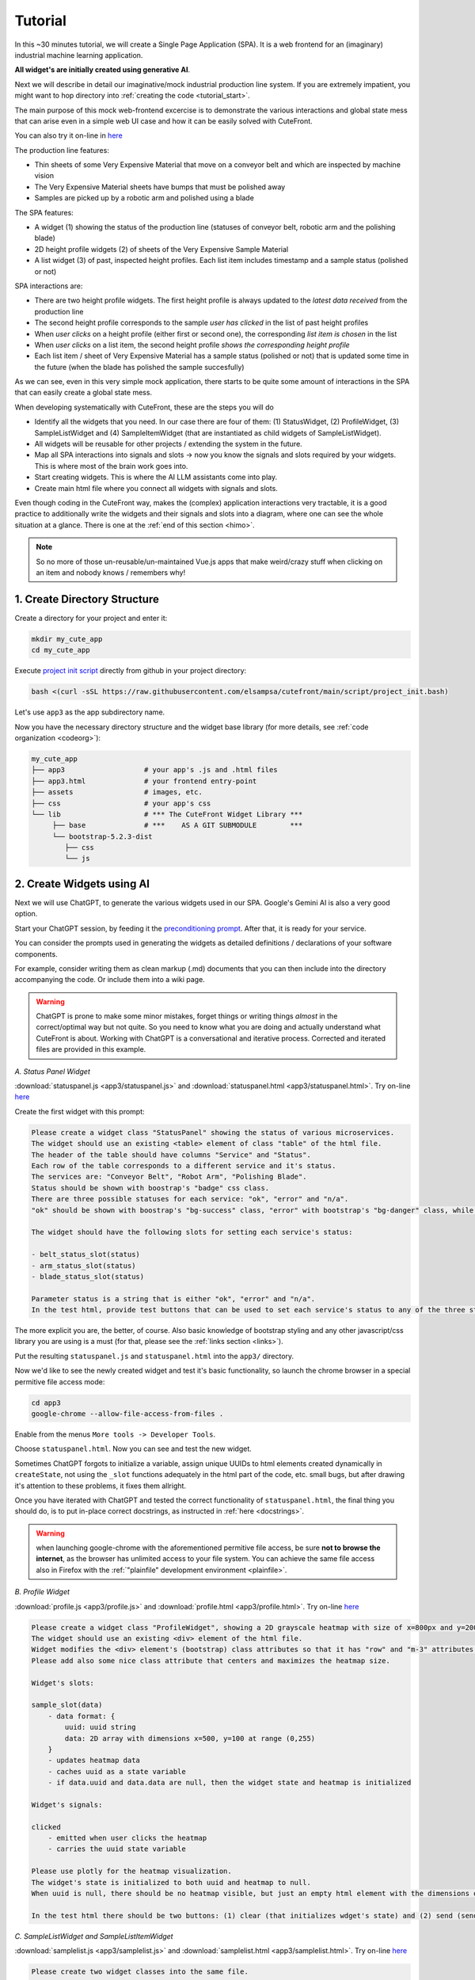  
Tutorial
========

.. _tutorial:

In this ~30 minutes tutorial, we will create a Single Page Application (SPA).  It is a web frontend
for an (imaginary) industrial machine learning application.

**All widget's are initially created using generative AI**.

Next we will describe in detail our imaginative/mock industrial production line system.  If you are extremely impatient, you might 
want to hop directory into :ref:`creating the code <tutorial_start>`.

The main purpose of this mock web-frontend excercise is to demonstrate the various interactions and global state mess that can
arise even in a simple web UI case and how it can be easily solved with CuteFront.

.. image:: images/industrial_app.png

You can also try it on-line in `here <https://elsampsa.github.io/cutefront/app3.html>`_

The production line features:

- Thin sheets of some Very Expensive Material that move on a conveyor belt and which are inspected by machine vision
- The Very Expensive Material sheets have bumps that must be polished away
- Samples are picked up by a robotic arm and polished using a blade

The SPA features:

- A widget (1) showing the status of the production line (statuses of conveyor belt, robotic arm and the polishing blade)
- 2D height profile widgets (2) of sheets of the Very Expensive Sample Material
- A list widget (3) of past, inspected height profiles.  Each list item includes timestamp and a sample status (polished or not)

SPA interactions are:

- There are two height profile widgets.  The first height profile is always updated to the *latest data received* from the production line
- The second height profile corresponds to the sample *user has clicked* in the list of past height profiles
- When *user clicks* on a height profile (either first or second one), the corresponding *list item is chosen* in the list
- When *user clicks* on a list item, the second height profile *shows the corresponding height profile*
- Each list item / sheet of Very Expensive Material has a sample status (polished or not) that is updated some time in the future
  (when the blade has polished the sample succesfully)

As we can see, even in this very simple mock application, there starts to be quite some amount of interactions in the SPA that
can easily create a global state mess.

When developing systematically with CuteFront, these are the steps you will do 

- Identify all the widgets that you need.  In our case there are four of them: (1) StatusWidget, (2) ProfileWidget, (3) SampleListWidget and 
  (4) SampleItemWidget (that are instantiated as child widgets of SampleListWidget).  
- All widgets will be reusable for other projects / extending the system in the future.
- Map all SPA interactions into signals and slots -> now you know the signals and slots required by your widgets.  This is where most of the brain 
  work goes into.
- Start creating widgets.  This is where the AI LLM assistants come into play.
- Create main html file where you connect all widgets with signals and slots.

Even though coding in the CuteFront way, makes the (complex) application interactions very tractable, it is a good practice to additionally 
write the widgets and their signals and slots into a diagram, where one can see the whole situation at a glance.  There is one
at the :ref:`end of this section <himo>`.

.. note::

    So no more of those un-reusable/un-maintained Vue.js apps that make weird/crazy stuff when clicking on an item and nobody knows / remembers why!

.. _tutorial_start:

1. Create Directory Structure
-----------------------------

Create a directory for your project and enter it:

.. code-block:: bash

    mkdir my_cute_app
    cd my_cute_app

Execute `project init script <https://github.com/elsampsa/cutefront/blob/main/script/project_init.bash>`_ directly from github in your project directory:

.. code-block:: bash

    bash <(curl -sSL https://raw.githubusercontent.com/elsampsa/cutefront/main/script/project_init.bash)

Let's use ``app3`` as the app subdirectory name.

Now you have the necessary directory structure and the widget base library (for more details, see :ref:`code organization <codeorg>`):

.. code-block:: text

    my_cute_app
    ├── app3                   # your app's .js and .html files
    ├── app3.html              # your frontend entry-point
    ├── assets                 # images, etc.
    ├── css                    # your app's css
    └── lib                    # *** The CuteFront Widget Library ***
         ├── base              # ***    AS A GIT SUBMODULE        ***
         └── bootstrap-5.2.3-dist   
            ├── css
            └── js


2. Create Widgets using AI
--------------------------

Next we will use ChatGPT, to generate the various widgets used in our SPA.  Google's Gemini AI is also a very good option.

Start your ChatGPT session, by feeding it the `preconditioning prompt <https://raw.githubusercontent.com/elsampsa/cutefront/main/prompt.md>`_.
After that, it is ready for your service.

You can consider the prompts used in generating the widgets as detailed definitions / declarations of your software components.

For example, consider writing them as clean markup (.md) documents that you can then include into the directory accompanying the code.  Or include
them into a wiki page.

.. warning::

    ChatGPT is prone to make some minor mistakes, forget things or writing things *almost* in the correct/optimal way but not quite.
    So you need to know what you are doing and actually understand what CuteFront is about.  Working with ChatGPT is a conversational and iterative process.
    Corrected and iterated files are provided in this example.

*A. Status Panel Widget*

:download:`statuspanel.js <app3/statuspanel.js>` and :download:`statuspanel.html <app3/statuspanel.html>`. Try on-line `here <https://elsampsa.github.io/cutefront/app3/statuspanel.html>`_

Create the first widget with this prompt:

.. code-block:: text

    Please create a widget class "StatusPanel" showing the status of various microservices.
    The widget should use an existing <table> element of class "table" of the html file.
    The header of the table should have columns "Service" and "Status".
    Each row of the table corresponds to a different service and it's status.  
    The services are: "Conveyor Belt", "Robot Arm", "Polishing Blade".
    Status should be shown with boostrap's "badge" css class.
    There are three possible statuses for each service: "ok", "error" and "n/a".
    "ok" should be shown with boostrap's "bg-success" class, "error" with bootstrap's "bg-danger" class, while "n/a" should show in "bg-secondary" class.

    The widget should have the following slots for setting each service's status:

    - belt_status_slot(status)
    - arm_status_slot(status) 
    - blade_status_slot(status)  
    
    Parameter status is a string that is either "ok", "error" and "n/a".
    In the test html, provide test buttons that can be used to set each service's status to any of the three statuses.

The more explicit you are, the better, of course.  Also basic knowledge of bootstrap styling and any other javascript/css library you are using is a must 
(for that, please see the :ref:`links section <links>`).

Put the resulting ``statuspanel.js`` and ``statuspanel.html`` into the ``app3/`` directory.

Now we'd like to see the newly created widget and test it's basic functionality, so launch the chrome browser
in a special permitive file access mode:

.. code-block:: bash

    cd app3
    google-chrome --allow-file-access-from-files .

Enable from the menus ``More tools -> Developer Tools``.

Choose ``statuspanel.html``.  Now you can see and test the new widget.

Sometimes ChatGPT forgots to initialize a variable, assign unique UUIDs
to html elements created dynamically in ``createState``, not using the ``_slot`` functions adequately in the html part
of the code, etc. small bugs, but after drawing it's attention to these problems, it fixes them allright.

Once you have iterated with ChatGPT and tested the correct functionality of ``statuspanel.html``, the final thing you should do,
is to put in-place correct docstrings, as instructed in :ref:`here <docstrings>`.


.. warning::
    
    when launching google-chrome with the aforementioned permitive file access, be sure **not to browse the internet**, 
    as the browser has unlimited access to your file system.  You can achieve the same file access also in 
    Firefox with the :ref:`"plainfile" development environment <plainfile>`.


*B. Profile Widget*

:download:`profile.js <app3/profile.js>` and :download:`profile.html <app3/profile.html>`. Try on-line `here <https://elsampsa.github.io/cutefront/app3/profile.html>`_

.. code-block:: text

    Please create a widget class "ProfileWidget", showing a 2D grayscale heatmap with size of x=800px and y=200px.
    The widget should use an existing <div> element of the html file.
    Widget modifies the <div> element's (bootstrap) class attributes so that it has "row" and "m-3" attributes and a shadow.
    Please add also some nice class attribute that centers and maximizes the heatmap size.

    Widget's slots:
    
    sample_slot(data)
        - data format: { 
            uuid: uuid string
            data: 2D array with dimensions x=500, y=100 at range (0,255)
        }
        - updates heatmap data
        - caches uuid as a state variable 
        - if data.uuid and data.data are null, then the widget state and heatmap is initialized
    
    Widget's signals:

    clicked
        - emitted when user clicks the heatmap
        - carries the uuid state variable

    Please use plotly for the heatmap visualization.
    The widget's state is initialized to both uuid and heatmap to null.
    When uuid is null, there should be no heatmap visible, but just an empty html element with the dimensions of (800, 200).

    In the test html there should be two buttons: (1) clear (that initializes wdget's state) and (2) send (sends a random heatmap)

*C. SampleListWidget and SampleListItemWidget*

:download:`samplelist.js <app3/samplelist.js>` and :download:`samplelist.html <app3/samplelist.html>`. Try on-line `here <https://elsampsa.github.io/cutefront/app3/samplelist.html>`_

.. code-block:: text

    Please create two widget classes into the same file.
    The classes are "SampleListWidget" and it's child widget "SampleItemWidget".

    ## SampleListWidget

    SampleListWidget implements a tabulated list of samples.
    Each row corresponds to a separate SampleItemWidget.
    
    SampleListWidget should use an existing <table> element of class "table" of the html file.
    SampleListWidget's slots:

    new_sample_slot(sample)
        - sample object format : {
            uuid: uuid string
            datetime: datetime string
            data: 2D array
        }
        - Emits signal new_sample with the sample data
        - Creates a new SampleItemWidget with the data
    
    choose_sample_slot(uuid)
        - uuid: uuid string
        - saves uuid as a state variable (say, this.current_uuid)
        - highlights SampleItemWidget corresponding to the uuid in the list

    sample_clicked_slot(uuid)
        - uuid: uuid string
        - receives a uuid from SampleItemWidget that has been clicked
        - emit signal chosen_sample with sample object

    polished_slot(uuid)
        - uuid: uuid string
        - calls SampleItemWidget's (that corresponds to the uuid) "polished_slot"

    SampleListWidget should also have methods to remove all the child widgets
    (i.e. to clear the list) and to remove a certain child widget corresponding 
    to a certain uuid.
    
    SampleListWidget's signals:

    new_sample
        - carries a sample object (see new_sample_slot)

    chosen_sample
        - carries a sample object
    
    ### SampleItemWidget

    SampleItemWidget is always initialized with a new immutable sample object at the constructor.
    It also features an internal state variable "polished" that should be initialized to false.
    Each SampleItemWidget corresponds to a row in the table of the parent widget.
    Each row should indicate a datetime string and status "polished" / "unpolished"
    "polished" should be shown with boostrap's "text-success" class, "unpolished" with bootstrap's "test-warning" class

    The "polished" state variable should be only in the HTML DOM.

    SampleItemWidget shall have method "getHTML()" that is used by its parent to get it's HTML
    and attaching it to it's own DOM.  If you have a better solution, be my guest!
    
    SampleItemWidget has slot "polished()" that sets the internal state variable "polished" to true.
    
    SampleItemWidget has a signal named "clicked" that carries it's uuid and which is connected to its parent widget.

    In the test html, please initialize SampleListWidget with three uuid
    test values 1,2 ja 3 (by calling it's new_sample_slot function)
    Create also some buttons:
    A button that sends a signal and mock data to SampleListWidget's "new_sample_slot"
    (it can use random test uuid values > 3)
    A button that sends a signal to choose_sample_slot (values between 1-3)
    
    SampleListWidget's "new_sample" and "chosen_sample" signals should be connected
    to functions that prints out the data object's uuid with a message starting with "new_sample:"
    etc.

    Please remember also to handle error cases for inexistent or non-initialized uuids, etc.

    Thank you!


Put the resulting ``samplelist.js`` and ``samplelist.html`` into the ``app3/`` directory, etc.

3. Create Main SPA HTML
-----------------------

By now you have iterated with ChatGPT and produced files that work correctly, testing them by loading
the test html files in your browser, etc.

So you should have the following directories and files:

.. code-block:: text

    your-directory/

        app3/        # the widgets we just created
            profile.html
            profile.js
            statuspanel.html
            statuspanel.js
            samplelist.html
            samplelist.js

        app3.html    # the main application html
        assets/
        css/
        lib/

At this stage you might want to generate :ref:`autodocumentation using the docstrings <docstrings>`.

Next we create the main html entry point code for your app into `app3.html`.  Let's use our AI assistant for that as well:

:download:`app3.html <app3.html>`. Try on-line `here <https://elsampsa.github.io/cutefront/app3.html>`_

.. code-block:: text

    Please create me an html file (app3.html) where we create a layout for placing all our widgets, instantiate
    the widgets and connect their signals and slots together.

    The app3.html is in directory "." and the widgets are in "./app3/" folder.

    Here are the name of the widget instances and their classes (instance name, class name):

    profile_latest = ProfileWidget
    profile_chosen = ProfileWidget
    status = StatusWidget
    sample_list = SampleListWidget

    I'd like to have roughly the following layout:

    +-----------------+-----------------+
    | profile_latest  |    status       |
    |                 |    sample_list  |
    | profile_chosen  |                 |
    +-----------------+-----------------+
      test button area

    Connect the signals to slots like this:

    profile_latest.signals.clicked -> sample_list.choose_sample_slot 
    profile_chosen.signals.clicked -> sample_list.choose_sample_slot
    sample_list.signals.new_sample -> profile_latest.sample_slot
    sample_list.signals.chosen_sample -> profile_chosen.sample_slot

    In the test button area I want buttons that simulate signals sent to the system:

    - buttons for setting each possible state of the status panel
    - "send-new-sample" : sends a signal to sample_list's new_sample slot.
      uuids can be integer numbers starting from 0 and incrementing by one at each new sample.
      
    - "polish-sample" : sends a signal to sample_list's polished_slot.  
      the uuid can be the latest integer uuid sent with "send-new-sample" button

.. _himo:

4. HIMO Diagram
---------------

For each Widget, ``IN`` lists the slots (and input/setter methods), 
while ``UP`` lists all signals (and output/getter methods).

.. code-block:: text

    sample_data: 
        uuid (str)
        datetime (str)
        2D profile (2D array)

    StatusWidget status : production line status
        STATE:
            - service status are encode into DOM HTML
        IN:
            - belt_status_slot(string: "ok", "error" or "n/a")
            - arm_status_slot(string: "ok", "error" or "n/a")
            - blade_status_slot(string: "ok", "error" or "n/a")

    SampleListWidget sample_list : list of all arrived samples
        STATE:
            - List of current child widgets (can be encoded into the DOM HTML)
            - Currently chosen/highlighted child widget (can be encoded into the DOM HTML)
        UP:
            - signal: new_sample(sample_data)
                - connect to profile_latest:sample_slot(sample_data)
            - signal: chosen_sample(sample_data)
                - connect to profile_chose:sample_slot(sample_data)
        IN:
            - new_sample_slot(sample_data)
                - add new SampleItemWidget child widget
                - emit signal:new_sample(sample_data)
            - choose_sample_slot(uuid) : from outside SampleListWidget
                - choose which SampleItemWidget to highlight from the
                  child widgets
            - sample_clicked_slot(uuid) : from child widgets
                - choose which SampleItemWidget to highlight from the
                  child widgets
                - emig signal:chosen_sample(sample_data)
            - polished_slot(uuid) : from outside SampleListWidget
                - indicates a sample uuid whose status should be updated
                  to "polished"

        Child Widgets:
            - SampleItemWidget(sample_data)
                STATE:
                    - immutable variable: sample_data
                    - polished=false (can be encoded into the DOM HTML)
                UP:
                    - signal: clicked(uuid)
                        - connect to parent widget sample_clicked_slot(uuid)
                IN:
                    - polished_slot()
                        - indicates that this sample's status should be updated
                          to polished=true
            - SampleItemWidget(sample_data) 
                ...
            - SampleItemWidget(sample_data) 
                ...
            ...

    ProfileWidget profile_latest (2D profile of latest sample)
        STATE:
            - uuid (uuid of the sample)
            - 2D data (in plotly graphical element)
        UP:
            - signal: clicked(uuid)
                - connect to sample_list:choose_sample_slot
        IN: 
            - sample_slot(sample_data)
                - visualize 2D sample data

    ProfileWidget profile_chosen (2D profile of chosen sample)
        (identical to profile_latest)
